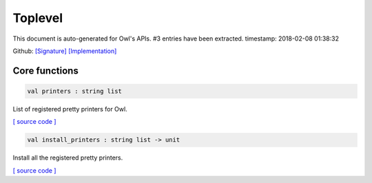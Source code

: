 Toplevel
===============================================================================

This document is auto-generated for Owl's APIs.
#3 entries have been extracted.
timestamp: 2018-02-08 01:38:32

Github:
`[Signature] <https://github.com/ryanrhymes/owl/tree/master/src/top/owl_top.mli>`_ 
`[Implementation] <https://github.com/ryanrhymes/owl/tree/master/src/top/owl_top.ml>`_



Core functions
-------------------------------------------------------------------------------



.. code-block:: ocaml

  val printers : string list

List of registered pretty printers for Owl.

`[ source code ] <https://github.com/ryanrhymes/owl/blob/master/src/top/owl_top.ml#L7>`__



.. code-block:: ocaml

  val install_printers : string list -> unit

Install all the registered pretty printers.

`[ source code ] <https://github.com/ryanrhymes/owl/blob/master/src/top/owl_top.ml#L19>`__



